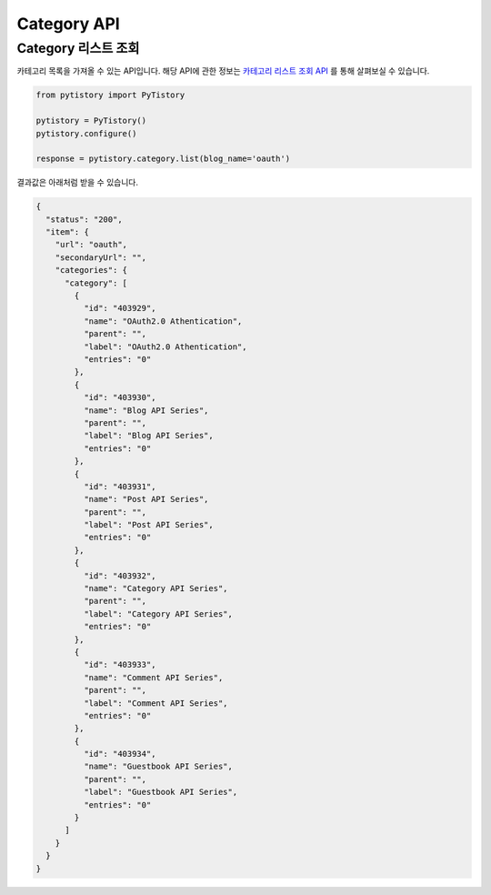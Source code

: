Category API
============

Category 리스트 조회
--------------------

카테고리 목록을 가져올 수 있는 API입니다. 해당 API에 관한 정보는
`카테고리 리스트 조회 API <http://www.tistory.com/guide/api/blog.php#category-list>`_ 를 통해
살펴보실 수 있습니다.

.. code-block:: python

  from pytistory import PyTistory

  pytistory = PyTistory()
  pytistory.configure()

  response = pytistory.category.list(blog_name='oauth')

결과값은 아래처럼 받을 수 있습니다.

.. code-block:: json

  {
    "status": "200",
    "item": {
      "url": "oauth",
      "secondaryUrl": "",
      "categories": {
        "category": [
          {
            "id": "403929",
            "name": "OAuth2.0 Athentication",
            "parent": "",
            "label": "OAuth2.0 Athentication",
            "entries": "0"
          },
          {
            "id": "403930",
            "name": "Blog API Series",
            "parent": "",
            "label": "Blog API Series",
            "entries": "0"
          },
          {
            "id": "403931",
            "name": "Post API Series",
            "parent": "",
            "label": "Post API Series",
            "entries": "0"
          },
          {
            "id": "403932",
            "name": "Category API Series",
            "parent": "",
            "label": "Category API Series",
            "entries": "0"
          },
          {
            "id": "403933",
            "name": "Comment API Series",
            "parent": "",
            "label": "Comment API Series",
            "entries": "0"
          },
          {
            "id": "403934",
            "name": "Guestbook API Series",
            "parent": "",
            "label": "Guestbook API Series",
            "entries": "0"
          }
        ]
      }
    }
  }

